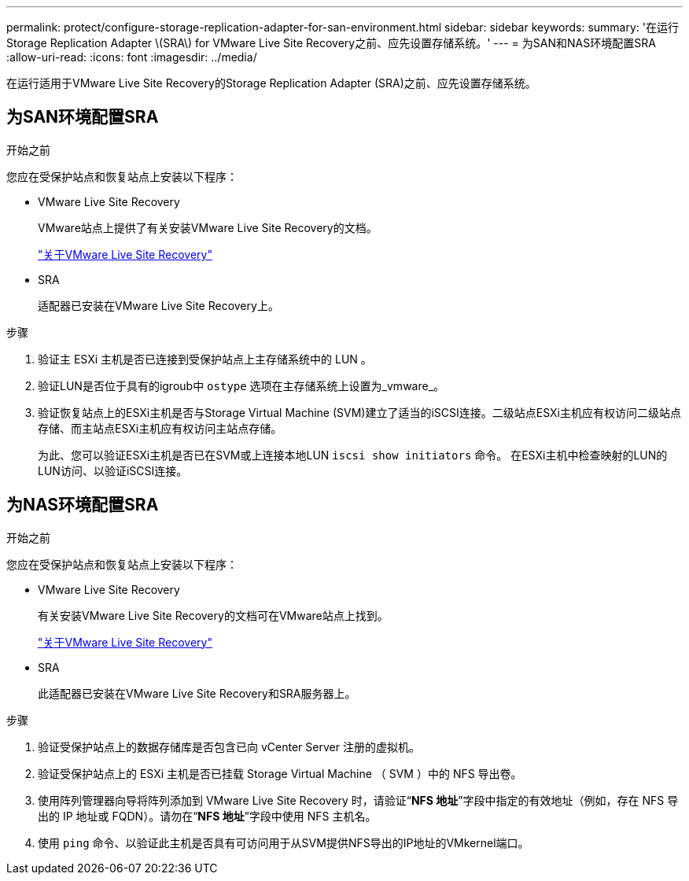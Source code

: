---
permalink: protect/configure-storage-replication-adapter-for-san-environment.html 
sidebar: sidebar 
keywords:  
summary: '在运行Storage Replication Adapter \(SRA\) for VMware Live Site Recovery之前、应先设置存储系统。' 
---
= 为SAN和NAS环境配置SRA
:allow-uri-read: 
:icons: font
:imagesdir: ../media/


[role="lead"]
在运行适用于VMware Live Site Recovery的Storage Replication Adapter (SRA)之前、应先设置存储系统。



== 为SAN环境配置SRA

.开始之前
您应在受保护站点和恢复站点上安装以下程序：

* VMware Live Site Recovery
+
VMware站点上提供了有关安装VMware Live Site Recovery的文档。

+
https://techdocs.broadcom.com/us/en/vmware-cis/live-recovery/live-site-recovery/9-0/about-vmware-live-site-recovery-installation-and-configuration.html["关于VMware Live Site Recovery"]

* SRA
+
适配器已安装在VMware Live Site Recovery上。



.步骤
. 验证主 ESXi 主机是否已连接到受保护站点上主存储系统中的 LUN 。
. 验证LUN是否位于具有的igroub中 `ostype` 选项在主存储系统上设置为_vmware_。
. 验证恢复站点上的ESXi主机是否与Storage Virtual Machine (SVM)建立了适当的iSCSI连接。二级站点ESXi主机应有权访问二级站点存储、而主站点ESXi主机应有权访问主站点存储。
+
为此、您可以验证ESXi主机是否已在SVM或上连接本地LUN `iscsi show initiators` 命令。
在ESXi主机中检查映射的LUN的LUN访问、以验证iSCSI连接。





== 为NAS环境配置SRA

.开始之前
您应在受保护站点和恢复站点上安装以下程序：

* VMware Live Site Recovery
+
有关安装VMware Live Site Recovery的文档可在VMware站点上找到。

+
https://techdocs.broadcom.com/us/en/vmware-cis/live-recovery/live-site-recovery/9-0/about-vmware-live-site-recovery-installation-and-configuration.html["关于VMware Live Site Recovery"]

* SRA
+
此适配器已安装在VMware Live Site Recovery和SRA服务器上。



.步骤
. 验证受保护站点上的数据存储库是否包含已向 vCenter Server 注册的虚拟机。
. 验证受保护站点上的 ESXi 主机是否已挂载 Storage Virtual Machine （ SVM ）中的 NFS 导出卷。
. 使用阵列管理器向导将阵列添加到 VMware Live Site Recovery 时，请验证“*NFS 地址*”字段中指定的有效地址（例如，存在 NFS 导出的 IP 地址或 FQDN）。请勿在“*NFS 地址*”字段中使用 NFS 主机名。
. 使用 `ping` 命令、以验证此主机是否具有可访问用于从SVM提供NFS导出的IP地址的VMkernel端口。


